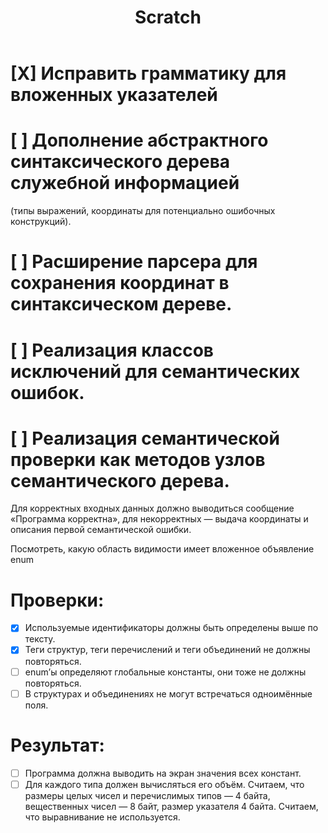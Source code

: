 #+title: Scratch

* [X] Исправить грамматику для вложенных указателей
* [ ] Дополнение абстрактного синтаксического дерева служебной информацией
(типы выражений, координаты для потенциально ошибочных конструкций).
* [ ] Расширение парсера для сохранения координат в синтаксическом дереве.
* [ ] Реализация классов исключений для семантических ошибок.
* [ ] Реализация семантической проверки как методов узлов семантического дерева.

Для корректных входных данных должно выводиться сообщение «Программа корректна»,
для некорректных — выдача координаты и описания первой семантической ошибки.

Посмотреть, какую область видимости имеет вложенное объявление enum

* Проверки:

- [X] Используемые идентификаторы должны быть определены выше по тексту.
- [X] Теги структур, теги перечислений и теги объединений не должны повторяться.
- [ ] enum’ы определяют глобальные константы, они тоже не должны повторяться.
- [ ] В структурах и объединениях не могут встречаться одноимённые поля.

* Результат:

- [ ] Программа должна выводить на экран значения всех констант.
- [ ] Для каждого типа должен вычисляться его объём. Считаем, что размеры целых
  чисел и перечислимых типов — 4 байта, вещественных чисел — 8 байт, размер
  указателя 4 байта. Считаем, что выравнивание не используется.
